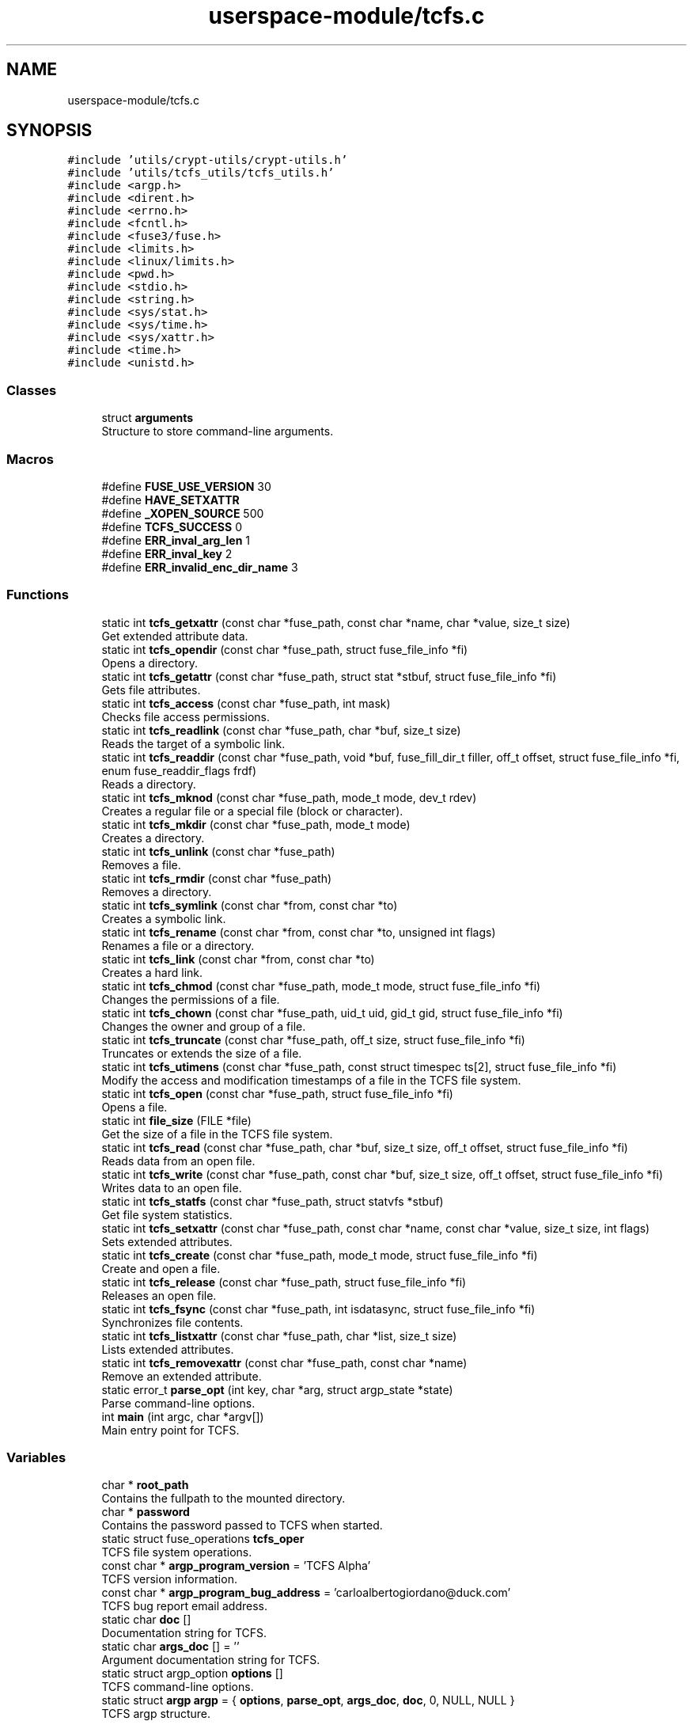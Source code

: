 .TH "userspace-module/tcfs.c" 3 "Thu Feb 1 2024 17:25:40" "Version 0.3.2" "TCFS" \" -*- nroff -*-
.ad l
.nh
.SH NAME
userspace-module/tcfs.c
.SH SYNOPSIS
.br
.PP
\fC#include 'utils/crypt\-utils/crypt\-utils\&.h'\fP
.br
\fC#include 'utils/tcfs_utils/tcfs_utils\&.h'\fP
.br
\fC#include <argp\&.h>\fP
.br
\fC#include <dirent\&.h>\fP
.br
\fC#include <errno\&.h>\fP
.br
\fC#include <fcntl\&.h>\fP
.br
\fC#include <fuse3/fuse\&.h>\fP
.br
\fC#include <limits\&.h>\fP
.br
\fC#include <linux/limits\&.h>\fP
.br
\fC#include <pwd\&.h>\fP
.br
\fC#include <stdio\&.h>\fP
.br
\fC#include <string\&.h>\fP
.br
\fC#include <sys/stat\&.h>\fP
.br
\fC#include <sys/time\&.h>\fP
.br
\fC#include <sys/xattr\&.h>\fP
.br
\fC#include <time\&.h>\fP
.br
\fC#include <unistd\&.h>\fP
.br

.SS "Classes"

.in +1c
.ti -1c
.RI "struct \fBarguments\fP"
.br
.RI "Structure to store command-line arguments\&. "
.in -1c
.SS "Macros"

.in +1c
.ti -1c
.RI "#define \fBFUSE_USE_VERSION\fP   30"
.br
.ti -1c
.RI "#define \fBHAVE_SETXATTR\fP"
.br
.ti -1c
.RI "#define \fB_XOPEN_SOURCE\fP   500"
.br
.ti -1c
.RI "#define \fBTCFS_SUCCESS\fP   0"
.br
.ti -1c
.RI "#define \fBERR_inval_arg_len\fP   1"
.br
.ti -1c
.RI "#define \fBERR_inval_key\fP   2"
.br
.ti -1c
.RI "#define \fBERR_invalid_enc_dir_name\fP   3"
.br
.in -1c
.SS "Functions"

.in +1c
.ti -1c
.RI "static int \fBtcfs_getxattr\fP (const char *fuse_path, const char *name, char *value, size_t size)"
.br
.RI "Get extended attribute data\&. "
.ti -1c
.RI "static int \fBtcfs_opendir\fP (const char *fuse_path, struct fuse_file_info *fi)"
.br
.RI "Opens a directory\&. "
.ti -1c
.RI "static int \fBtcfs_getattr\fP (const char *fuse_path, struct stat *stbuf, struct fuse_file_info *fi)"
.br
.RI "Gets file attributes\&. "
.ti -1c
.RI "static int \fBtcfs_access\fP (const char *fuse_path, int mask)"
.br
.RI "Checks file access permissions\&. "
.ti -1c
.RI "static int \fBtcfs_readlink\fP (const char *fuse_path, char *buf, size_t size)"
.br
.RI "Reads the target of a symbolic link\&. "
.ti -1c
.RI "static int \fBtcfs_readdir\fP (const char *fuse_path, void *buf, fuse_fill_dir_t filler, off_t offset, struct fuse_file_info *fi, enum fuse_readdir_flags frdf)"
.br
.RI "Reads a directory\&. "
.ti -1c
.RI "static int \fBtcfs_mknod\fP (const char *fuse_path, mode_t mode, dev_t rdev)"
.br
.RI "Creates a regular file or a special file (block or character)\&. "
.ti -1c
.RI "static int \fBtcfs_mkdir\fP (const char *fuse_path, mode_t mode)"
.br
.RI "Creates a directory\&. "
.ti -1c
.RI "static int \fBtcfs_unlink\fP (const char *fuse_path)"
.br
.RI "Removes a file\&. "
.ti -1c
.RI "static int \fBtcfs_rmdir\fP (const char *fuse_path)"
.br
.RI "Removes a directory\&. "
.ti -1c
.RI "static int \fBtcfs_symlink\fP (const char *from, const char *to)"
.br
.RI "Creates a symbolic link\&. "
.ti -1c
.RI "static int \fBtcfs_rename\fP (const char *from, const char *to, unsigned int flags)"
.br
.RI "Renames a file or a directory\&. "
.ti -1c
.RI "static int \fBtcfs_link\fP (const char *from, const char *to)"
.br
.RI "Creates a hard link\&. "
.ti -1c
.RI "static int \fBtcfs_chmod\fP (const char *fuse_path, mode_t mode, struct fuse_file_info *fi)"
.br
.RI "Changes the permissions of a file\&. "
.ti -1c
.RI "static int \fBtcfs_chown\fP (const char *fuse_path, uid_t uid, gid_t gid, struct fuse_file_info *fi)"
.br
.RI "Changes the owner and group of a file\&. "
.ti -1c
.RI "static int \fBtcfs_truncate\fP (const char *fuse_path, off_t size, struct fuse_file_info *fi)"
.br
.RI "Truncates or extends the size of a file\&. "
.ti -1c
.RI "static int \fBtcfs_utimens\fP (const char *fuse_path, const struct timespec ts[2], struct fuse_file_info *fi)"
.br
.RI "Modify the access and modification timestamps of a file in the TCFS file system\&. "
.ti -1c
.RI "static int \fBtcfs_open\fP (const char *fuse_path, struct fuse_file_info *fi)"
.br
.RI "Opens a file\&. "
.ti -1c
.RI "static int \fBfile_size\fP (FILE *file)"
.br
.RI "Get the size of a file in the TCFS file system\&. "
.ti -1c
.RI "static int \fBtcfs_read\fP (const char *fuse_path, char *buf, size_t size, off_t offset, struct fuse_file_info *fi)"
.br
.RI "Reads data from an open file\&. "
.ti -1c
.RI "static int \fBtcfs_write\fP (const char *fuse_path, const char *buf, size_t size, off_t offset, struct fuse_file_info *fi)"
.br
.RI "Writes data to an open file\&. "
.ti -1c
.RI "static int \fBtcfs_statfs\fP (const char *fuse_path, struct statvfs *stbuf)"
.br
.RI "Get file system statistics\&. "
.ti -1c
.RI "static int \fBtcfs_setxattr\fP (const char *fuse_path, const char *name, const char *value, size_t size, int flags)"
.br
.RI "Sets extended attributes\&. "
.ti -1c
.RI "static int \fBtcfs_create\fP (const char *fuse_path, mode_t mode, struct fuse_file_info *fi)"
.br
.RI "Create and open a file\&. "
.ti -1c
.RI "static int \fBtcfs_release\fP (const char *fuse_path, struct fuse_file_info *fi)"
.br
.RI "Releases an open file\&. "
.ti -1c
.RI "static int \fBtcfs_fsync\fP (const char *fuse_path, int isdatasync, struct fuse_file_info *fi)"
.br
.RI "Synchronizes file contents\&. "
.ti -1c
.RI "static int \fBtcfs_listxattr\fP (const char *fuse_path, char *list, size_t size)"
.br
.RI "Lists extended attributes\&. "
.ti -1c
.RI "static int \fBtcfs_removexattr\fP (const char *fuse_path, const char *name)"
.br
.RI "Remove an extended attribute\&. "
.ti -1c
.RI "static error_t \fBparse_opt\fP (int key, char *arg, struct argp_state *state)"
.br
.RI "Parse command-line options\&. "
.ti -1c
.RI "int \fBmain\fP (int argc, char *argv[])"
.br
.RI "Main entry point for TCFS\&. "
.in -1c
.SS "Variables"

.in +1c
.ti -1c
.RI "char * \fBroot_path\fP"
.br
.RI "Contains the fullpath to the mounted directory\&. "
.ti -1c
.RI "char * \fBpassword\fP"
.br
.RI "Contains the password passed to TCFS when started\&. "
.ti -1c
.RI "static struct fuse_operations \fBtcfs_oper\fP"
.br
.RI "TCFS file system operations\&. "
.ti -1c
.RI "const char * \fBargp_program_version\fP = 'TCFS Alpha'"
.br
.RI "TCFS version information\&. "
.ti -1c
.RI "const char * \fBargp_program_bug_address\fP = 'carloalbertogiordano@duck\&.com'"
.br
.RI "TCFS bug report email address\&. "
.ti -1c
.RI "static char \fBdoc\fP []"
.br
.RI "Documentation string for TCFS\&. "
.ti -1c
.RI "static char \fBargs_doc\fP [] = ''"
.br
.RI "Argument documentation string for TCFS\&. "
.ti -1c
.RI "static struct argp_option \fBoptions\fP []"
.br
.RI "TCFS command-line options\&. "
.ti -1c
.RI "static struct \fBargp\fP \fBargp\fP = { \fBoptions\fP, \fBparse_opt\fP, \fBargs_doc\fP, \fBdoc\fP, 0, NULL, NULL }"
.br
.RI "TCFS argp structure\&. "
.in -1c
.SH "Macro Definition Documentation"
.PP 
.SS "#define _XOPEN_SOURCE   500"

.PP
Definition at line \fB17\fP of file \fBtcfs\&.c\fP\&.
.SS "#define ERR_inval_arg_len   1"

.PP
Definition at line \fB21\fP of file \fBtcfs\&.c\fP\&.
.SS "#define ERR_inval_key   2"

.PP
Definition at line \fB22\fP of file \fBtcfs\&.c\fP\&.
.SS "#define ERR_invalid_enc_dir_name   3"

.PP
Definition at line \fB23\fP of file \fBtcfs\&.c\fP\&.
.SS "#define FUSE_USE_VERSION   30"

.PP
Definition at line \fB6\fP of file \fBtcfs\&.c\fP\&.
.SS "#define HAVE_SETXATTR"

.PP
Definition at line \fB7\fP of file \fBtcfs\&.c\fP\&.
.SS "#define TCFS_SUCCESS   0"

.PP
Definition at line \fB20\fP of file \fBtcfs\&.c\fP\&.
.SH "Function Documentation"
.PP 
.SS "static int file_size (FILE * file)\fC [inline]\fP, \fC [static]\fP"

.PP
Get the size of a file in the TCFS file system\&. This function is called when the \fCgetattr\fP operation is performed on a file in the TCFS to obtain file attributes\&.
.PP
\fBParameters\fP
.RS 4
\fIfuse_path\fP The path of the encrypted file for which the size is requested\&. 
.br
\fIstbuf\fP Buffer to store the file attributes, including the size\&. 
.br
\fIfi\fP File information structure provided by FUSE\&. 
.RE
.PP
\fBReturns\fP
.RS 4
TCFS_SUCCESS on success, negative error code on failure\&.
.RE
.PP
The \fCtcfs_file_size\fP function is invoked to retrieve the size of a file within the TCFS\&. It decodes the encrypted file path, translates it into the actual file path on the underlying file system, and then uses the \fCgetattr\fP function to obtain the file attributes, including the file size\&.
.PP
\fBParameters\fP
.RS 4
\fIfuse_path\fP The path of the encrypted file within the TCFS\&. 
.br
\fIstbuf\fP Buffer to store the file attributes, including the file size\&. 
.br
\fIfi\fP File information provided by FUSE, which may be used to obtain additional details about the file if needed\&.
.RE
.PP
\fBReturns\fP
.RS 4
true on success\&. On failure, it returns a negative error code representing the type of error encountered\&.
.RE
.PP
\fBNote\fP
.RS 4
.IP "\(bu" 2
The function is a crucial part of file attribute retrieval, and the size is a fundamental attribute of a file\&.
.IP "\(bu" 2
The correct functioning of this function is essential for providing accurate information about the file size\&.
.PP
.RE
.PP
\fBWarning\fP
.RS 4
.IP "\(bu" 2
Ensure that the function correctly translates the encrypted file path into the actual file path on the underlying file system\&.
.IP "\(bu" 2
Verify that the file attributes, especially the size, are accurately retrieved and reported in the \fCstbuf\fP buffer\&. 
.PP
.RE
.PP

.PP
Definition at line \fB711\fP of file \fBtcfs\&.c\fP\&.
.PP
Referenced by \fBtcfs_read()\fP, and \fBtcfs_write()\fP\&.
.SS "int main (int argc, char * argv[])"

.PP
Main entry point for TCFS\&. 
.PP
\fBParameters\fP
.RS 4
\fIargc\fP Number of command-line arguments\&. 
.br
\fIargv\fP Array of command-line arguments\&.
.RE
.PP
\fBReturns\fP
.RS 4
0 on success, error code on failure\&. 
.RE
.PP

.PP
Definition at line \fB1412\fP of file \fBtcfs\&.c\fP\&.
.PP
References \fBarguments::destination\fP, \fBERR_inval_arg_len\fP, \fBERR_inval_key\fP, \fBis_valid_key()\fP, \fBlogMessage()\fP, \fBpassword\fP, \fBarguments::password\fP, \fBroot_path\fP, \fBarguments::source\fP, \fBtcfs_oper\fP, and \fBTCFS_SUCCESS\fP\&.
.SS "static error_t parse_opt (int key, char * arg, struct argp_state * state)\fC [static]\fP"

.PP
Parse command-line options\&. 
.PP
\fBParameters\fP
.RS 4
\fIkey\fP Option key\&. 
.br
\fIarg\fP Option argument\&. 
.br
\fIstate\fP Parser state\&.
.RE
.PP
\fBReturns\fP
.RS 4
0 on success, error code on failure\&. 
.RE
.PP

.PP
Definition at line \fB1374\fP of file \fBtcfs\&.c\fP\&.
.PP
References \fBarguments::destination\fP, \fBarguments::password\fP, \fBarguments::source\fP, and \fBTCFS_SUCCESS\fP\&.
.SS "static int tcfs_access (const char * fuse_path, int mask)\fC [static]\fP"

.PP
Checks file access permissions\&. This function is called to check file access permissions\&.
.PP
\fBParameters\fP
.RS 4
\fIfuse_path\fP The path to the file/directory\&. 
.br
\fImask\fP The requested access permissions\&. 
.RE
.PP
\fBReturns\fP
.RS 4
true on success, a negative error code on failure\&. 
.RE
.PP

.PP
Definition at line \fB132\fP of file \fBtcfs\&.c\fP\&.
.PP
References \fBencrypt_path()\fP, \fBlogMessage()\fP, \fBpassword\fP, \fBprefix_path()\fP, \fBroot_path\fP, and \fBTCFS_SUCCESS\fP\&.
.PP
Referenced by \fBtcfs_write()\fP\&.
.SS "static int tcfs_chmod (const char * fuse_path, mode_t mode, struct fuse_file_info * fi)\fC [static]\fP"

.PP
Changes the permissions of a file\&. This function is called to change the permissions of a file\&.
.PP
\fBParameters\fP
.RS 4
\fIfuse_path\fP The path to the file\&. 
.br
\fImode\fP New file mode\&. 
.br
\fIfi\fP File information\&. 
.RE
.PP
\fBReturns\fP
.RS 4
true on success, a negative error code on failure\&. 
.RE
.PP

.PP
Definition at line \fB497\fP of file \fBtcfs\&.c\fP\&.
.PP
References \fBencrypt_path()\fP, \fBlogMessage()\fP, \fBpassword\fP, \fBprefix_path()\fP, \fBroot_path\fP, and \fBTCFS_SUCCESS\fP\&.
.SS "static int tcfs_chown (const char * fuse_path, uid_t uid, gid_t gid, struct fuse_file_info * fi)\fC [static]\fP"

.PP
Changes the owner and group of a file\&. This function is called to change the owner and group of a file\&.
.PP
\fBParameters\fP
.RS 4
\fIfuse_path\fP The path to the file\&. 
.br
\fIuid\fP New user ID\&. 
.br
\fIgid\fP New group ID\&. 
.br
\fIfi\fP File information\&. 
.RE
.PP
\fBReturns\fP
.RS 4
true on success, a negative error code on failure\&. 
.RE
.PP

.PP
Definition at line \fB530\fP of file \fBtcfs\&.c\fP\&.
.PP
References \fBencrypt_path()\fP, \fBlogMessage()\fP, \fBpassword\fP, \fBprefix_path()\fP, \fBroot_path\fP, and \fBTCFS_SUCCESS\fP\&.
.SS "static int tcfs_create (const char * fuse_path, mode_t mode, struct fuse_file_info * fi)\fC [static]\fP"

.PP
Create and open a file\&. This function is called when a new file is created in the TCFS file system\&.
.PP
\fBParameters\fP
.RS 4
\fIfuse_path\fP The path of the file to be created\&. 
.br
\fImode\fP The mode of the file (permissions)\&. 
.br
\fIfi\fP File information, including flags and an open file handle\&. 
.RE
.PP
\fBReturns\fP
.RS 4
TCFS_SUCCESS on success, negative error code on failure\&.
.RE
.PP
The \fCcreate\fP function is invoked when a new file is created in the TCFS file system\&. It is responsible for setting up the necessary data structures, allocating resources, and opening the file for subsequent read and write operations\&.
.PP
\fBParameters\fP
.RS 4
\fIfuse_path\fP The path of the file within the TCFS\&. 
.br
\fImode\fP The mode of the file, specifying permissions and other attributes\&. 
.br
\fIfi\fP File information containing flags and an open file handle\&.
.RE
.PP
\fBReturns\fP
.RS 4
true on success\&. On failure, it returns a negative error code representing the type of error encountered\&.
.RE
.PP
\fBNote\fP
.RS 4
.IP "\(bu" 2
The function must create the file and return an open file handle in the \fCfi\fP structure\&.
.IP "\(bu" 2
Ensure proper handling of file permissions, resource allocation, and any other relevant attributes\&.
.PP
.RE
.PP
\fBWarning\fP
.RS 4
.IP "\(bu" 2
Verify that the function correctly handles errors and returns the appropriate error codes\&.
.IP "\(bu" 2
Implement necessary checks to ensure the file is created successfully and is ready for subsequent operations\&. 
.PP
.RE
.PP

.PP
Definition at line \fB1031\fP of file \fBtcfs\&.c\fP\&.
.PP
References \fBencrypt_path_and_filename()\fP, \fBencrypt_string()\fP, \fBgenerate_key()\fP, \fBis_valid_key()\fP, \fBlogMessage()\fP, \fBpassword\fP, \fBprefix_path()\fP, \fBroot_path\fP, \fBtcfs_setxattr()\fP, and \fBTCFS_SUCCESS\fP\&.
.SS "static int tcfs_fsync (const char * fuse_path, int isdatasync, struct fuse_file_info * fi)\fC [static]\fP"

.PP
Synchronizes file contents\&. This function is called to synchronize file contents\&.
.PP
\fBParameters\fP
.RS 4
\fIfuse_path\fP The path to the file\&. 
.br
\fIdatasync\fP Flag indicating whether to sync only data\&. 
.br
\fIfi\fP File information\&. 
.RE
.PP
\fBReturns\fP
.RS 4
true on success, a negative error code on failure\&. 
.RE
.PP

.PP
Definition at line \fB1140\fP of file \fBtcfs\&.c\fP\&.
.PP
References \fBencrypt_path_and_filename()\fP, \fBlogMessage()\fP, \fBpassword\fP, \fBprefix_path()\fP, \fBroot_path\fP, and \fBTCFS_SUCCESS\fP\&.
.SS "static int tcfs_getattr (const char * fuse_path, struct stat * stbuf, struct fuse_file_info * fi)\fC [static]\fP"

.PP
Gets file attributes\&. This function is called to get attributes for a file or directory\&.
.PP
\fBParameters\fP
.RS 4
\fIfuse_path\fP The path to the file/directory\&. 
.br
\fIstbuf\fP Buffer to fill with attributes\&. 
.br
\fIfi\fP File information\&. 
.RE
.PP
\fBReturns\fP
.RS 4
TCFS_SUCCESS on success, a negative error code on failure\&. 
.RE
.PP

.PP
Definition at line \fB99\fP of file \fBtcfs\&.c\fP\&.
.PP
References \fBencrypt_path()\fP, \fBlogMessage()\fP, \fBpassword\fP, \fBprefix_path()\fP, \fBroot_path\fP, and \fBTCFS_SUCCESS\fP\&.
.SS "static int tcfs_getxattr (const char * fuse_path, const char * name, char * value, size_t size)\fC [static]\fP"

.PP
Get extended attribute data\&. This function is called to retrieve the value of an extended attribute for a specified file or directory\&.
.PP
\fBParameters\fP
.RS 4
\fIfuse_path\fP The path of the file or directory within the TCFS\&. 
.br
\fIname\fP The name of the extended attribute\&. 
.br
\fIvalue\fP Buffer to store the value of the extended attribute\&. 
.br
\fIsize\fP The size of the buffer\&. 
.RE
.PP
\fBReturns\fP
.RS 4
Size of the extended attribute value on success, negative error code on failure\&.
.RE
.PP
The \fCgetxattr\fP function is invoked to obtain the value of an extended attribute associated with a file or directory within the TCFS file system\&. The attribute value is stored in the provided buffer (\fCvalue\fP) with a specified size\&.
.PP
\fBParameters\fP
.RS 4
\fIfuse_path\fP The path of the file or directory\&. 
.br
\fIname\fP The name of the extended attribute to retrieve\&. 
.br
\fIvalue\fP Buffer to store the value of the extended attribute\&. 
.br
\fIsize\fP The size of the buffer\&.
.RE
.PP
\fBReturns\fP
.RS 4
On success, the function returns the size of the extended attribute value\&. On failure, it returns a negative error code representing the type of error encountered\&.
.RE
.PP
\fBNote\fP
.RS 4
.IP "\(bu" 2
The function must ensure that the attribute value is properly retrieved and stored in the provided buffer\&.
.IP "\(bu" 2
Verify that the correct error codes are returned in case of failures or insufficient buffer size\&.
.IP "\(bu" 2
Implement appropriate checks to handle different scenarios and edge cases\&. 
.PP
.RE
.PP

.PP
Definition at line \fB1199\fP of file \fBtcfs\&.c\fP\&.
.PP
References \fBencrypt_path_and_filename()\fP, \fBlogMessage()\fP, \fBpassword\fP, \fBprefix_path()\fP, and \fBroot_path\fP\&.
.PP
Referenced by \fBtcfs_read()\fP, and \fBtcfs_write()\fP\&.
.SS "static int tcfs_link (const char * from, const char * to)\fC [static]\fP"

.PP
Creates a hard link\&. This function is called to create a hard link\&.
.PP
\fBParameters\fP
.RS 4
\fIfrom\fP Source path\&. 
.br
\fIto\fP Target path\&. 
.RE
.PP
\fBReturns\fP
.RS 4
true on success, a negative error code on failure\&. 
.RE
.PP

.PP
Definition at line \fB465\fP of file \fBtcfs\&.c\fP\&.
.PP
References \fBencrypt_path_and_filename()\fP, \fBlogMessage()\fP, \fBpassword\fP, \fBprefix_path()\fP, \fBroot_path\fP, and \fBTCFS_SUCCESS\fP\&.
.SS "static int tcfs_listxattr (const char * fuse_path, char * list, size_t size)\fC [static]\fP"

.PP
Lists extended attributes\&. This function is called to list extended attributes\&.
.PP
\fBParameters\fP
.RS 4
\fIfuse_path\fP The path to the file\&. 
.br
\fIlist\fP Buffer to fill with the attribute list\&. 
.br
\fIsize\fP Size of the buffer\&. 
.RE
.PP
\fBReturns\fP
.RS 4
Size of the attribute list on success, a negative error code on failure\&. 
.RE
.PP

.PP
Definition at line \fB1229\fP of file \fBtcfs\&.c\fP\&.
.PP
References \fBencrypt_path_and_filename()\fP, \fBlogMessage()\fP, \fBpassword\fP, \fBprefix_path()\fP, and \fBroot_path\fP\&.
.SS "static int tcfs_mkdir (const char * fuse_path, mode_t mode)\fC [static]\fP"

.PP
Creates a directory\&. This function is called to create a directory\&.
.PP
\fBParameters\fP
.RS 4
\fIfuse_path\fP The path to the directory\&. 
.br
\fImode\fP Directory mode\&. 
.RE
.PP
\fBReturns\fP
.RS 4
true on success, a negative error code on failure\&. 
.RE
.PP

.PP
Definition at line \fB324\fP of file \fBtcfs\&.c\fP\&.
.PP
References \fBencrypt_path()\fP, \fBlogMessage()\fP, \fBpassword\fP, \fBprefix_path()\fP, \fBroot_path\fP, and \fBTCFS_SUCCESS\fP\&.
.SS "static int tcfs_mknod (const char * fuse_path, mode_t mode, dev_t rdev)\fC [static]\fP"

.PP
Creates a regular file or a special file (block or character)\&. This function is called to create a regular file or a special file\&.
.PP
\fBParameters\fP
.RS 4
\fIfuse_path\fP The path to the file\&. 
.br
\fImode\fP File mode\&. 
.br
\fIrdev\fP Device numbers (if the file is a special file)\&. 
.RE
.PP
\fBReturns\fP
.RS 4
true on success, a negative error code on failure\&. 
.RE
.PP

.PP
Definition at line \fB286\fP of file \fBtcfs\&.c\fP\&.
.PP
References \fBencrypt_path()\fP, \fBlogMessage()\fP, \fBpassword\fP, \fBprefix_path()\fP, \fBroot_path\fP, and \fBTCFS_SUCCESS\fP\&.
.SS "static int tcfs_open (const char * fuse_path, struct fuse_file_info * fi)\fC [static]\fP"

.PP
Opens a file\&. This function is called to open a file\&.
.PP
\fBParameters\fP
.RS 4
\fIfuse_path\fP The path to the file\&. 
.br
\fIfi\fP File information\&. 
.RE
.PP
\fBReturns\fP
.RS 4
true on success, a negative error code on failure\&. 
.RE
.PP

.PP
Definition at line \fB651\fP of file \fBtcfs\&.c\fP\&.
.PP
References \fBencrypt_path()\fP, \fBlogMessage()\fP, \fBpassword\fP, \fBprefix_path()\fP, \fBroot_path\fP, and \fBTCFS_SUCCESS\fP\&.
.SS "static int tcfs_opendir (const char * fuse_path, struct fuse_file_info * fi)\fC [static]\fP"

.PP
Opens a directory\&. This function is called when a directory is opened\&.
.PP
\fBParameters\fP
.RS 4
\fIfuse_path\fP The path to the directory\&. 
.br
\fIfi\fP File information\&. 
.RE
.PP
\fBReturns\fP
.RS 4
TCFS_SUCCESS on success, a negative error code on failure\&. 
.RE
.PP

.PP
Definition at line \fB67\fP of file \fBtcfs\&.c\fP\&.
.PP
References \fBencrypt_path()\fP, \fBlogMessage()\fP, \fBpassword\fP, \fBprefix_path()\fP, \fBroot_path\fP, and \fBTCFS_SUCCESS\fP\&.
.SS "static int tcfs_read (const char * fuse_path, char * buf, size_t size, off_t offset, struct fuse_file_info * fi)\fC [static]\fP"

.PP
Reads data from an open file\&. This function is called to read data from an open file\&.
.PP
\fBParameters\fP
.RS 4
\fIfuse_path\fP The path to the file\&. 
.br
\fIbuf\fP Buffer to fill with data\&. 
.br
\fIsize\fP Number of bytes to read\&. 
.br
\fIoffset\fP Offset within the file\&. 
.br
\fIfi\fP File information\&. 
.RE
.PP
\fBReturns\fP
.RS 4
The number of bytes read, or a negative error code on failure\&. 
.RE
.PP

.PP
Definition at line \fB734\fP of file \fBtcfs\&.c\fP\&.
.PP
References \fBDECRYPT\fP, \fBdecrypt_string()\fP, \fBdo_crypt()\fP, \fBencrypt_path()\fP, \fBfile_size()\fP, \fBget_user_name()\fP, \fBlogMessage()\fP, \fBpassword\fP, \fBprefix_path()\fP, \fBroot_path\fP, and \fBtcfs_getxattr()\fP\&.
.SS "static int tcfs_readdir (const char * fuse_path, void * buf, fuse_fill_dir_t filler, off_t offset, struct fuse_file_info * fi, enum fuse_readdir_flags frdf)\fC [static]\fP"

.PP
Reads a directory\&. This function is called to read the contents of a directory\&.
.PP
\fBParameters\fP
.RS 4
\fIfuse_path\fP The path to the directory\&. 
.br
\fIbuf\fP Buffer to fill with directory entries\&. 
.br
\fIfiller\fP Callback function to add entries to the buffer\&. 
.br
\fIoffset\fP The offset within the directory\&. 
.br
\fIfi\fP File information\&. 
.br
\fIfrdf\fP Additional flags for readdir operation\&. 
.RE
.PP
\fBReturns\fP
.RS 4
true on success, a negative error code on failure\&. 
.RE
.PP

.PP
Definition at line \fB196\fP of file \fBtcfs\&.c\fP\&.
.PP
References \fBdecrypt_file_name_with_hex()\fP, \fBdecrypt_path()\fP, \fBencrypt_path()\fP, \fBERR_invalid_enc_dir_name\fP, \fBlogMessage()\fP, \fBpassword\fP, \fBprefix_path()\fP, \fBroot_path\fP, and \fBTCFS_SUCCESS\fP\&.
.SS "static int tcfs_readlink (const char * fuse_path, char * buf, size_t size)\fC [static]\fP"

.PP
Reads the target of a symbolic link\&. This function is called to read the target of a symbolic link\&.
.PP
\fBParameters\fP
.RS 4
\fIfuse_path\fP The path to the symbolic link\&. 
.br
\fIbuf\fP Buffer to fill with the link target\&. 
.br
\fIsize\fP The size of the buffer\&. 
.RE
.PP
\fBReturns\fP
.RS 4
true on success, a negative error code on failure\&. 
.RE
.PP

.PP
Definition at line \fB162\fP of file \fBtcfs\&.c\fP\&.
.PP
References \fBencrypt_path()\fP, \fBlogMessage()\fP, \fBpassword\fP, \fBprefix_path()\fP, \fBroot_path\fP, and \fBTCFS_SUCCESS\fP\&.
.SS "static int tcfs_release (const char * fuse_path, struct fuse_file_info * fi)\fC [static]\fP"

.PP
Releases an open file\&. This function is called to release an open file\&.
.PP
\fBParameters\fP
.RS 4
\fIfuse_path\fP The path to the file\&. 
.br
\fIfi\fP File information\&. 
.RE
.PP
\fBReturns\fP
.RS 4
true on success, a negative error code on failure\&. 
.RE
.PP

.PP
Definition at line \fB1111\fP of file \fBtcfs\&.c\fP\&.
.PP
References \fBencrypt_path_and_filename()\fP, \fBlogMessage()\fP, \fBpassword\fP, \fBprefix_path()\fP, \fBroot_path\fP, and \fBTCFS_SUCCESS\fP\&.
.SS "static int tcfs_removexattr (const char * fuse_path, const char * name)\fC [static]\fP"

.PP
Remove an extended attribute\&. This function is called to remove an extended attribute for a specified file or directory\&.
.PP
\fBParameters\fP
.RS 4
\fIfuse_path\fP The path of the file or directory within the TCFS\&. 
.br
\fIname\fP The name of the extended attribute to remove\&. 
.RE
.PP
\fBReturns\fP
.RS 4
TCFS_SUCCESS on success, negative error code on failure\&.
.RE
.PP
The \fCremovexattr\fP function is invoked to remove the specified extended attribute associated with a file or directory within the TCFS file system\&.
.PP
\fBParameters\fP
.RS 4
\fIfuse_path\fP The path of the file or directory\&. 
.br
\fIname\fP The name of the extended attribute to remove\&.
.RE
.PP
\fBReturns\fP
.RS 4
On success, the function returns TCFS_SUCCESS\&. On failure, it returns a negative error code representing the type of error encountered\&.
.RE
.PP
\fBNote\fP
.RS 4
.IP "\(bu" 2
The function must ensure the proper removal of the specified extended attribute\&.
.IP "\(bu" 2
Verify that the correct error codes are returned in case of failures\&.
.IP "\(bu" 2
Implement appropriate checks to handle different scenarios and edge cases\&. 
.PP
.RE
.PP

.PP
Definition at line \fB1273\fP of file \fBtcfs\&.c\fP\&.
.PP
References \fBencrypt_path_and_filename()\fP, \fBlogMessage()\fP, \fBpassword\fP, \fBprefix_path()\fP, \fBroot_path\fP, and \fBTCFS_SUCCESS\fP\&.
.SS "static int tcfs_rename (const char * from, const char * to, unsigned int flags)\fC [static]\fP"

.PP
Renames a file or a directory\&. This function is called to rename a file or a directory\&.
.PP
\fBParameters\fP
.RS 4
\fIfrom\fP Source path\&. 
.br
\fIto\fP Target path\&. 
.br
\fIflags\fP Flags for the rename operation\&. 
.RE
.PP
\fBReturns\fP
.RS 4
true on success, a negative error code on failure\&. 
.RE
.PP

.PP
Definition at line \fB436\fP of file \fBtcfs\&.c\fP\&.
.PP
References \fBencrypt_path_and_filename()\fP, \fBlogMessage()\fP, \fBpassword\fP, \fBprefix_path()\fP, \fBroot_path\fP, and \fBTCFS_SUCCESS\fP\&.
.SS "static int tcfs_rmdir (const char * fuse_path)\fC [static]\fP"

.PP
Removes a directory\&. This function is called to remove a directory\&.
.PP
\fBParameters\fP
.RS 4
\fIfuse_path\fP The path to the directory\&. 
.RE
.PP
\fBReturns\fP
.RS 4
true on success, a negative error code on failure\&. 
.RE
.PP

.PP
Definition at line \fB377\fP of file \fBtcfs\&.c\fP\&.
.PP
References \fBencrypt_path()\fP, \fBlogMessage()\fP, \fBpassword\fP, \fBprefix_path()\fP, \fBroot_path\fP, and \fBTCFS_SUCCESS\fP\&.
.SS "static int tcfs_setxattr (const char * fuse_path, const char * name, const char * value, size_t size, int flags)\fC [static]\fP"

.PP
Sets extended attributes\&. This function is called to set extended attributes\&.
.PP
\fBParameters\fP
.RS 4
\fIfuse_path\fP The path to the file\&. 
.br
\fIname\fP Attribute name\&. 
.br
\fIvalue\fP Attribute value\&. 
.br
\fIsize\fP Size of the value\&. 
.br
\fIflags\fP Flags for the setxattr operation\&. 
.RE
.PP
\fBReturns\fP
.RS 4
true on success, a negative error code on failure\&. 
.RE
.PP

.PP
Definition at line \fB979\fP of file \fBtcfs\&.c\fP\&.
.PP
References \fBencrypt_path()\fP, \fBlogMessage()\fP, \fBpassword\fP, \fBprefix_path()\fP, \fBroot_path\fP, and \fBTCFS_SUCCESS\fP\&.
.PP
Referenced by \fBtcfs_create()\fP\&.
.SS "static int tcfs_statfs (const char * fuse_path, struct statvfs * stbuf)\fC [static]\fP"

.PP
Get file system statistics\&. This function is called when the \fCstatfs\fP operation is performed to obtain statistics about the TCFS file system\&.
.PP
\fBParameters\fP
.RS 4
\fIfuse_path\fP The path of the file system for which statistics are requested\&. 
.br
\fIstbuf\fP Buffer to store file system statistics\&. 
.RE
.PP
\fBReturns\fP
.RS 4
TCFS_SUCCESS on success, negative error code on failure\&.
.RE
.PP
The \fCtcfs_statfs\fP function is invoked to retrieve statistics about the TCFS file system\&. It may include information such as the total size, free space, and available space\&.
.PP
\fBParameters\fP
.RS 4
\fIfuse_path\fP The path of the file system within the TCFS\&. 
.br
\fIstbuf\fP Buffer to store the file system statistics\&.
.RE
.PP
\fBReturns\fP
.RS 4
true on success\&. On failure, it returns a negative error code representing the type of error encountered\&.
.RE
.PP
\fBNote\fP
.RS 4
.IP "\(bu" 2
The function is essential for providing information about the overall status of the TCFS file system\&.
.IP "\(bu" 2
Ensure that the file system statistics are accurately retrieved and reported in the \fCstbuf\fP buffer\&.
.PP
.RE
.PP
\fBWarning\fP
.RS 4
.IP "\(bu" 2
Verify that the function correctly handles errors and returns the appropriate error codes\&.
.IP "\(bu" 2
The accuracy of the reported statistics is crucial for applications that rely on file system information\&. 
.PP
.RE
.PP

.PP
Definition at line \fB952\fP of file \fBtcfs\&.c\fP\&.
.PP
References \fBlogMessage()\fP, \fBprefix_path()\fP, \fBroot_path\fP, and \fBTCFS_SUCCESS\fP\&.
.SS "static int tcfs_symlink (const char * from, const char * to)\fC [static]\fP"

.PP
Creates a symbolic link\&. This function is called to create a symbolic link\&.
.PP
\fBParameters\fP
.RS 4
\fIfrom\fP Source path of the symbolic link\&. 
.br
\fIto\fP Target path of the symbolic link\&. 
.RE
.PP
\fBReturns\fP
.RS 4
true on success, a negative error code on failure\&. 
.RE
.PP

.PP
Definition at line \fB404\fP of file \fBtcfs\&.c\fP\&.
.PP
References \fBencrypt_path_and_filename()\fP, \fBlogMessage()\fP, \fBpassword\fP, \fBprefix_path()\fP, \fBroot_path\fP, and \fBTCFS_SUCCESS\fP\&.
.SS "static int tcfs_truncate (const char * fuse_path, off_t size, struct fuse_file_info * fi)\fC [static]\fP"

.PP
Truncates or extends the size of a file\&. This function is called to truncate or extend the size of a file\&.
.PP
\fBParameters\fP
.RS 4
\fIfuse_path\fP The path to the file\&. 
.br
\fIsize\fP New size of the file\&. 
.br
\fIfi\fP File information\&. 
.RE
.PP
\fBReturns\fP
.RS 4
true on success, a negative error code on failure\&. 
.RE
.PP

.PP
Definition at line \fB559\fP of file \fBtcfs\&.c\fP\&.
.PP
References \fBencrypt_path()\fP, \fBlogMessage()\fP, \fBpassword\fP, \fBprefix_path()\fP, \fBroot_path\fP, and \fBTCFS_SUCCESS\fP\&.
.SS "static int tcfs_unlink (const char * fuse_path)\fC [static]\fP"

.PP
Removes a file\&. This function is called to remove a file\&.
.PP
\fBParameters\fP
.RS 4
\fIfuse_path\fP The path to the file\&. 
.RE
.PP
\fBReturns\fP
.RS 4
true on success, a negative error code on failure\&. 
.RE
.PP

.PP
Definition at line \fB351\fP of file \fBtcfs\&.c\fP\&.
.PP
References \fBencrypt_path()\fP, \fBlogMessage()\fP, \fBpassword\fP, \fBprefix_path()\fP, \fBroot_path\fP, and \fBTCFS_SUCCESS\fP\&.
.SS "static int tcfs_utimens (const char * fuse_path, const struct timespec ts[2], struct fuse_file_info * fi)\fC [static]\fP"

.PP
Modify the access and modification timestamps of a file in the TCFS file system\&. This function is called when the \fCutimens\fP operation is performed on a file in the TCFS\&.
.PP
\fBParameters\fP
.RS 4
\fIfuse_path\fP The path of the encrypted file for which timestamps need to be modified\&. 
.br
\fIts\fP An array of two timespec structures containing the new access and modification timestamps\&. 
.br
\fIfi\fP File information structure provided by FUSE\&. 
.RE
.PP
\fBReturns\fP
.RS 4
TCFS_SUCCESS on success, negative error code on failure\&.
.RE
.PP
The \fCtcfs_utimens\fP function is invoked to modify the access and modification timestamps of a file within the TCFS\&. It decodes the encrypted file path, translates it into the actual file path on the underlying file system, and then uses the \fCutimes\fP function to apply the changes to the file timestamps\&.
.PP
\fBParameters\fP
.RS 4
\fIfuse_path\fP The path of the encrypted file within the TCFS\&. 
.br
\fIts\fP An array containing two timespec structures\&. The first structure represents the new access timestamp, and the second represents the new modification timestamp\&. 
.br
\fIfi\fP File information provided by FUSE, which may be used to obtain additional details about the file if needed\&.
.RE
.PP
\fBReturns\fP
.RS 4
true on success\&. On failure, it returns a negative error code representing the type of error encountered\&. 
.RE
.PP

.PP
Definition at line \fB612\fP of file \fBtcfs\&.c\fP\&.
.PP
References \fBencrypt_path()\fP, \fBlogMessage()\fP, \fBpassword\fP, \fBprefix_path()\fP, \fBroot_path\fP, and \fBTCFS_SUCCESS\fP\&.
.SS "static int tcfs_write (const char * fuse_path, const char * buf, size_t size, off_t offset, struct fuse_file_info * fi)\fC [static]\fP"

.PP
Writes data to an open file\&. This function is called to write data to an open file\&.
.PP
\fBParameters\fP
.RS 4
\fIfuse_path\fP The path to the file\&. 
.br
\fIbuf\fP Data to write\&. 
.br
\fIsize\fP Number of bytes to write\&. 
.br
\fIoffset\fP Offset within the file\&. 
.br
\fIfi\fP File information\&. 
.RE
.PP
\fBReturns\fP
.RS 4
The number of bytes written, or a negative error code on failure\&. 
.RE
.PP

.PP
Definition at line \fB830\fP of file \fBtcfs\&.c\fP\&.
.PP
References \fBDECRYPT\fP, \fBdecrypt_string()\fP, \fBdo_crypt()\fP, \fBENCRYPT\fP, \fBencrypt_path()\fP, \fBfile_size()\fP, \fBlogMessage()\fP, \fBpassword\fP, \fBprefix_path()\fP, \fBroot_path\fP, \fBtcfs_access()\fP, \fBtcfs_getxattr()\fP, and \fBTCFS_SUCCESS\fP\&.
.SH "Variable Documentation"
.PP 
.SS "struct \fBargp\fP \fBargp\fP = { \fBoptions\fP, \fBparse_opt\fP, \fBargs_doc\fP, \fBdoc\fP, 0, NULL, NULL }\fC [static]\fP"

.PP
TCFS argp structure\&. 
.PP
Definition at line \fB1401\fP of file \fBtcfs\&.c\fP\&.
.SS "const char* argp_program_bug_address = 'carloalbertogiordano@duck\&.com'"

.PP
TCFS bug report email address\&. 
.PP
Definition at line \fB1332\fP of file \fBtcfs\&.c\fP\&.
.SS "const char* argp_program_version = 'TCFS Alpha'"

.PP
TCFS version information\&. 
.PP
Definition at line \fB1327\fP of file \fBtcfs\&.c\fP\&.
.SS "char args_doc[] = ''\fC [static]\fP"

.PP
Argument documentation string for TCFS\&. 
.PP
Definition at line \fB1343\fP of file \fBtcfs\&.c\fP\&.
.SS "char doc[]\fC [static]\fP"
\fBInitial value:\fP.PP
.nf
= "This is an implementation on TCFS\\ntcfs \-s <source_path> "
                    "\-d <dest_path> \-p <password> [fuse arguments]"
.fi

.PP
Documentation string for TCFS\&. 
.PP
Definition at line \fB1337\fP of file \fBtcfs\&.c\fP\&.
.SS "struct argp_option options[]\fC [static]\fP"
\fBInitial value:\fP.PP
.nf
= { { "source", 's', "SOURCE", 0, "Source file path", \-1 },
        { "destination", 'd', "DESTINATION", 0, "Destination file path", \-1 },
        { "password", 'p', "PASSWORD", 0, "Password", \-1 },
        { NULL } }
.fi

.PP
TCFS command-line options\&. 
.PP
Definition at line \fB1348\fP of file \fBtcfs\&.c\fP\&.
.SS "password"

.PP
Contains the password passed to TCFS when started\&. 
.PP
Definition at line \fB52\fP of file \fBtcfs\&.c\fP\&.
.PP
Referenced by \fBmain()\fP, \fBtcfs_access()\fP, \fBtcfs_chmod()\fP, \fBtcfs_chown()\fP, \fBtcfs_create()\fP, \fBtcfs_fsync()\fP, \fBtcfs_getattr()\fP, \fBtcfs_getxattr()\fP, \fBtcfs_link()\fP, \fBtcfs_listxattr()\fP, \fBtcfs_mkdir()\fP, \fBtcfs_mknod()\fP, \fBtcfs_open()\fP, \fBtcfs_opendir()\fP, \fBtcfs_read()\fP, \fBtcfs_readdir()\fP, \fBtcfs_readlink()\fP, \fBtcfs_release()\fP, \fBtcfs_removexattr()\fP, \fBtcfs_rename()\fP, \fBtcfs_rmdir()\fP, \fBtcfs_setxattr()\fP, \fBtcfs_symlink()\fP, \fBtcfs_truncate()\fP, \fBtcfs_unlink()\fP, \fBtcfs_utimens()\fP, and \fBtcfs_write()\fP\&.
.SS "root_path"

.PP
Contains the fullpath to the mounted directory\&. 
.PP
Definition at line \fB47\fP of file \fBtcfs\&.c\fP\&.
.PP
Referenced by \fBmain()\fP, \fBtcfs_access()\fP, \fBtcfs_chmod()\fP, \fBtcfs_chown()\fP, \fBtcfs_create()\fP, \fBtcfs_fsync()\fP, \fBtcfs_getattr()\fP, \fBtcfs_getxattr()\fP, \fBtcfs_link()\fP, \fBtcfs_listxattr()\fP, \fBtcfs_mkdir()\fP, \fBtcfs_mknod()\fP, \fBtcfs_open()\fP, \fBtcfs_opendir()\fP, \fBtcfs_read()\fP, \fBtcfs_readdir()\fP, \fBtcfs_readlink()\fP, \fBtcfs_release()\fP, \fBtcfs_removexattr()\fP, \fBtcfs_rename()\fP, \fBtcfs_rmdir()\fP, \fBtcfs_setxattr()\fP, \fBtcfs_statfs()\fP, \fBtcfs_symlink()\fP, \fBtcfs_truncate()\fP, \fBtcfs_unlink()\fP, \fBtcfs_utimens()\fP, and \fBtcfs_write()\fP\&.
.SS "struct fuse_operations tcfs_oper\fC [static]\fP"
\fBInitial value:\fP.PP
.nf
= {
  \&.opendir = tcfs_opendir,
  \&.getattr = tcfs_getattr,
  \&.access = tcfs_access,
  \&.readlink = tcfs_readlink,
  \&.readdir = tcfs_readdir,
  \&.mknod = tcfs_mknod,
  \&.mkdir = tcfs_mkdir,
  \&.symlink = tcfs_symlink,
  \&.unlink = tcfs_unlink,
  \&.rmdir = tcfs_rmdir,
  \&.rename = tcfs_rename,
  \&.link = tcfs_link,
  \&.chmod = tcfs_chmod,
  \&.chown = tcfs_chown,
  \&.truncate = tcfs_truncate,
  \&.utimens = tcfs_utimens,
  \&.open = tcfs_open,
  \&.read = tcfs_read,
  \&.write = tcfs_write,
  \&.statfs = tcfs_statfs,
  \&.create = tcfs_create,
  \&.release = tcfs_release,
  \&.fsync = tcfs_fsync,
  \&.setxattr = tcfs_setxattr,
  \&.getxattr = tcfs_getxattr,
  \&.listxattr = tcfs_listxattr,
  \&.removexattr = tcfs_removexattr,
}
.fi

.PP
TCFS file system operations\&. This structure defines the operations supported by the TCFS file system\&. 
.PP
Definition at line \fB1294\fP of file \fBtcfs\&.c\fP\&.
.PP
Referenced by \fBmain()\fP\&.
.SH "Author"
.PP 
Generated automatically by Doxygen for TCFS from the source code\&.
